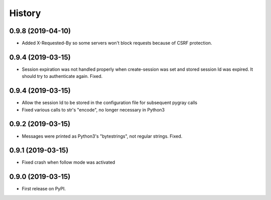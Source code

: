 =======
History
=======

0.9.8 (2019-04-10)
------------------

* Added X-Requested-By so some servers won't block requests because of CSRF protection.

0.9.4 (2019-03-15)
------------------

* Session expiration was not handled properly when create-session was set and stored
  session Id was expired. It should try to authenticate again. Fixed.

0.9.4 (2019-03-15)
------------------

* Allow the session Id to be stored in the configuration file for subsequent pygray
  calls
* Fixed various calls to str's "encode", no longer necessary in Python3

0.9.2 (2019-03-15)
------------------

* Messages were printed as Python3's "bytestrings", not regular strings. Fixed.

0.9.1 (2019-03-15)
------------------

* Fixed crash when follow mode was activated

0.9.0 (2019-03-15)
------------------

* First release on PyPI.
